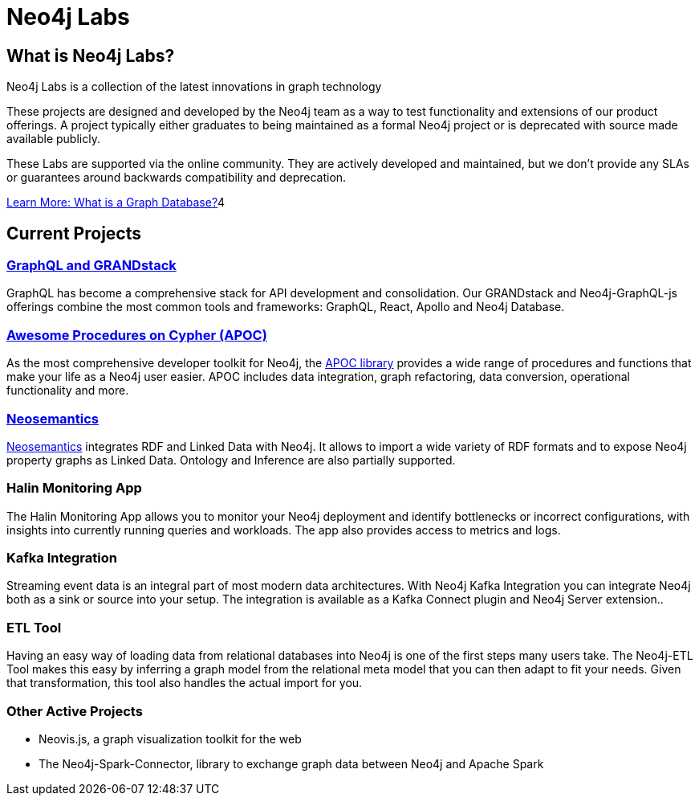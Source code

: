 = Neo4j Labs
:page-layout: labs
:page-theme: labs
:page-herotitle: Neo4j Labs
:page-herosubtitle: Incubating the Next Generation of Graph Developer Tooling

== What is Neo4j Labs?
Neo4j Labs is a collection of the latest innovations in graph technology

These projects are designed and developed by the Neo4j team as a way to test functionality and extensions of our product offerings.
A project typically either graduates to being maintained as a formal Neo4j project or is deprecated with source made available publicly.

These Labs are supported via the online community.
They are actively developed and maintained, but we don't provide any SLAs or guarantees around backwards compatibility and deprecation.

link:/developer/get-started/graph-database/[Learn More: What is a Graph Database?^, role="button feature-box_button"]4

[.secondary]

== Current Projects

// === Graph Algorithms Library

// To enable large scale graph analytics and to support machine learning pipelines, we developed the Neo4j Graph Algorithms library, which covers many widely used algorithms.
// The library offers highly parallelized implementation that works well with large scale graphs.

[#goals.incremental]
=== link:https://grandstack.io[GraphQL and GRANDstack]
GraphQL has become a comprehensive stack for API development and consolidation.
Our GRANDstack and Neo4j-GraphQL-js offerings combine the most common tools and frameworks: GraphQL, React, Apollo and Neo4j Database.


=== xref:apoc:index.adoc[Awesome Procedures on Cypher (APOC)]

As the most comprehensive developer toolkit for Neo4j, the xref:apoc:index.adoc[APOC library] provides a wide range of procedures and functions that make your life as a Neo4j user easier.
APOC includes data integration, graph refactoring, data conversion, operational functionality and more.

=== xref:neosemantics:index.adoc[Neosemantics]

xref:neosemantics:index.adoc[Neosemantics] integrates RDF and Linked Data with Neo4j.
It allows to import a wide variety of RDF formats and to expose Neo4j property graphs as Linked Data.
Ontology and Inference are also partially supported.


=== Halin Monitoring App

The Halin Monitoring App allows you to monitor your Neo4j deployment and identify bottlenecks or incorrect configurations, with insights into currently running queries and workloads.
The app also provides access to metrics and logs.


=== Kafka Integration

Streaming event data is an integral part of most modern data architectures.
With Neo4j Kafka Integration you can integrate Neo4j both as a sink or source into your setup.
The integration is available as a Kafka Connect plugin and Neo4j Server extension..


=== ETL Tool

Having an easy way of loading data from relational databases into Neo4j is one of the first steps many users take.
The Neo4j-ETL Tool makes this easy by inferring a graph model from the relational meta model that you can then adapt to fit your needs.
Given that transformation, this tool also handles the actual import for you.


=== Other Active Projects

* Neovis.js, a graph visualization toolkit for the web
* The Neo4j-Spark-Connector, library to exchange graph data between Neo4j and Apache Spark


// [WARNING]
// The only frustrating thing about this approach is that we will have to manually link to each set of docs.

// * xref:apoc:index.adoc[APOC]
// ** xref:apoc:quick-start.adoc[Quick Start]
// ** Docs
// *** link:./apoc/docs/4.0[4.0 Docs]
// *** link:./apoc/docs/3.5[3.5 Docs]
// ***  link:./apoc/docs/current[`current` Docs]

// ```
// * xref:apoc:index.adoc[APOC]
// ** xref:apoc:quick-start.adoc[Quick Start]
// ** Docs
// *** link:./apoc/docs/4.0[4.0 Docs]
// *** link:./apoc/docs/3.5[3.5 Docs]
// ***  link:./apoc/docs/current[`current` Docs]
// ```